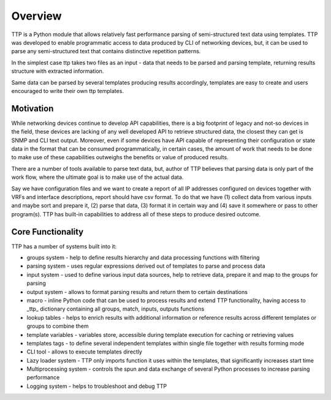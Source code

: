 Overview
=========

TTP is a Python module that allows relatively fast performance parsing of semi-structured text data using templates. TTP was developed to enable programmatic access to data produced by CLI of networking devices, but, it can be used to parse any semi-structured text that contains distinctive repetition patterns.

In the simplest case ttp takes two files as an input - data that needs to be parsed and parsing template, returning results structure with extracted information.

Same data can be parsed by several templates producing results accordingly, templates are easy to create and users encouraged to write their own ttp templates.

Motivation
----------

While networking devices continue to develop API capabilities, there is a big footprint of legacy and not-so devices in the field, these devices are lacking of any well developed API to retrieve structured data, the closest they can get is SNMP and CLI text output. Moreover, even if some devices have API capable of representing their configuration or state data in the format that can be consumed programmatically, in certain cases, the amount of work that needs to be done to make use of these capabilities outweighs the benefits or value of produced results.

There are a number of tools available to parse text data, but, author of TTP believes that parsing data is only part of the work flow, where the ultimate goal is to make use of the actual data. 

Say we have configuration files and we want to create a report of all IP addresses configured on devices together with VRFs and interface descriptions, report should have csv format. To do that we have (1) collect data from various inputs and maybe sort and prepare it, (2) parse that data, (3) format it in certain way and (4) save it somewhere or pass to other program(s). TTP has built-in capabilities to address all of these steps to produce desired outcome.

Core Functionality
------------------

TTP has a number of systems built into it:

* groups system - help to define results hierarchy and data processing functions with filtering
* parsing system - uses regular expressions derived out of templates to parse and process data
* input system - used to define various input data sources, help to retrieve data, prepare it and map to the groups for parsing
* output system - allows to format parsing results and return them to certain destinations
* macro - inline Python code that can be used to process results and extend TTP functionality, having access to _ttp_ dictionary containing all groups, match, inputs, outputs functions
* lookup tables - helps to enrich results with additional information or reference results across different templates or groups to combine them
* template variables - variables store, accessible during template execution for caching or retrieving values
* templates tags - to define several independent templates within single file together with results forming mode
* CLI tool - allows to execute templates directly
* Lazy loader system - TTP only imports function it uses within the templates, that significantly increases start time
* Multiprocessing system - controls the spun and data exchange of several Python processes to increase parsing performance
* Logging system - helps to troubleshoot and debug TTP